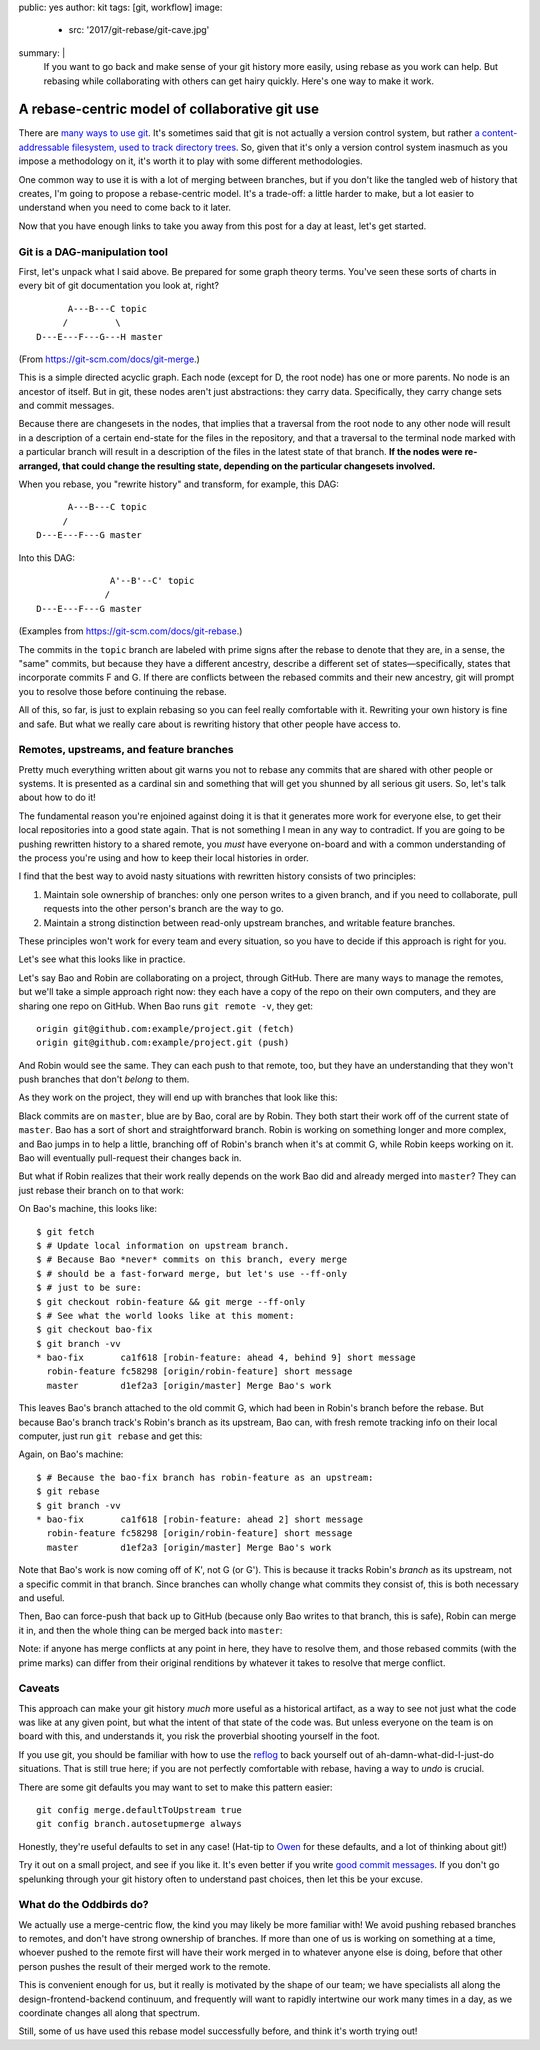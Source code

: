 public: yes
author: kit
tags: [git, workflow]
image:
  - src: '2017/git-rebase/git-cave.jpg'
summary: |
  If you want to go back and make sense of your git history more easily, using
  rebase as you work can help. But rebasing while collaborating with others can
  get hairy quickly. Here's one way to make it work.


A rebase-centric model of collaborative git use
===============================================

There are `many <https://grimoire.ca/git/pull-request-workflow>`__ `ways
<http://nvie.com/posts/a-successful-git-branching-model/>`__ `to
<https://www.atlassian.com/git/tutorials/comparing-workflows/centralized-workflow>`__
`use <https://git-scm.com/book/en/v2/Git-Branching-Branching-Workflows>`__ `git
<http://blog.endpoint.com/2014/05/git-workflows-that-work.html>`__.  It's
sometimes said that git is not actually a version control system, but rather `a
content-addressable filesystem, used to track directory trees
<http://marc.info/?l=linux-kernel&m=111293537202443>`__. So, given that it's
only a version control system inasmuch as you impose a methodology on it, it's
worth it to play with some different methodologies.

One common way to use it is with a lot of merging between branches, but if you
don't like the tangled web of history that creates, I'm going to propose a
rebase-centric model. It's a trade-off: a little harder to make, but a lot
easier to understand when you need to come back to it later.

Now that you have enough links to take you away from this post for a day at
least, let's get started.


Git is a DAG-manipulation tool
~~~~~~~~~~~~~~~~~~~~~~~~~~~~~~

First, let's unpack what I said above. Be prepared for some graph theory terms.
You've seen these sorts of charts in every bit of git documentation you look
at, right?
::

          A---B---C topic
         /         \
    D---E---F---G---H master

(From `https://git-scm.com/docs/git-merge
<https://git-scm.com/docs/git-merge>`__.)

This is a simple directed acyclic graph. Each node (except for D, the root
node) has one or more parents. No node is an ancestor of itself.  But in git,
these nodes aren't just abstractions: they carry data.  Specifically, they
carry change sets and commit messages.

Because there are changesets in the nodes, that implies that a traversal from
the root node to any other node will result in a description of a certain
end-state for the files in the repository, and that a traversal to the terminal
node marked with a particular branch will result in a description of the files
in the latest state of that branch. **If the nodes were re-arranged, that could
change the resulting state, depending on the particular changesets involved.**

When you rebase, you "rewrite history" and transform, for example, this DAG::

          A---B---C topic
         /
    D---E---F---G master

Into this DAG::

                  A'--B'--C' topic
                 /
    D---E---F---G master

(Examples from `https://git-scm.com/docs/git-rebase
<https://git-scm.com/docs/git-rebase>`__.)

The commits in the ``topic`` branch are labeled with prime signs after the
rebase to denote that they are, in a sense, the "same" commits, but because
they have a different ancestry, describe a different set of
states—specifically, states that incorporate commits F and G. If there are
conflicts between the rebased commits and their new ancestry, git will prompt
you to resolve those before continuing the rebase.

All of this, so far, is just to explain rebasing so you can feel really
comfortable with it. Rewriting your own history is fine and safe. But what we
really care about is rewriting history that other people have access to.


Remotes, upstreams, and feature branches
~~~~~~~~~~~~~~~~~~~~~~~~~~~~~~~~~~~~~~~~

Pretty much everything written about git warns you not to rebase any commits
that are shared with other people or systems. It is presented as a cardinal sin
and something that will get you shunned by all serious git users. So, let's
talk about how to do it!

The fundamental reason you're enjoined against doing it is that it generates
more work for everyone else, to get their local repositories into a good state
again. That is not something I mean in any way to contradict. If you are going
to be pushing rewritten history to a shared remote, you *must* have everyone
on-board and with a common understanding of the process you're using and how to
keep their local histories in order.

I find that the best way to avoid nasty situations with rewritten history
consists of two principles:

1. Maintain sole ownership of branches: only one person writes to a given
   branch, and if you need to collaborate, pull requests into the other
   person's branch are the way to go.

2. Maintain a strong distinction between read-only upstream branches, and
   writable feature branches.

These principles won't work for every team and every situation, so you have to
decide if this approach is right for you.

Let's see what this looks like in practice.

Let's say Bao and Robin are collaborating on a project, through GitHub.  There
are many ways to manage the remotes, but we'll take a simple approach right
now: they each have a copy of the repo on their own computers, and they are
sharing one repo on GitHub. When Bao runs ``git remote -v``, they get::

    origin git@github.com:example/project.git (fetch)
    origin git@github.com:example/project.git (push)

And Robin would see the same. They can each push to that remote, too, but they
have an understanding that they won't push branches that don't *belong* to
them.

As they work on the project, they will end up with branches that look like
this:

.. image:: /static/images/blog/2017/git-rebase/fig_01.png
    :align: center

Black commits are on ``master``, blue are by Bao, coral are by Robin. They both
start their work off of the current state of ``master``. Bao has a sort of
short and straightforward branch. Robin is working on something longer and more
complex, and Bao jumps in to help a little, branching off of Robin's branch
when it's at commit G, while Robin keeps working on it. Bao will eventually
pull-request their changes back in.

But what if Robin realizes that their work really depends on the work Bao did
and already merged into ``master``? They can just rebase their branch on to
that work:

.. image:: /static/images/blog/2017/git-rebase/fig_02.png
    :align: center

On Bao's machine, this looks like::

    $ git fetch
    $ # Update local information on upstream branch.
    $ # Because Bao *never* commits on this branch, every merge
    $ # should be a fast-forward merge, but let's use --ff-only
    $ # just to be sure:
    $ git checkout robin-feature && git merge --ff-only
    $ # See what the world looks like at this moment:
    $ git checkout bao-fix
    $ git branch -vv
    * bao-fix       ca1f618 [robin-feature: ahead 4, behind 9] short message
      robin-feature fc58298 [origin/robin-feature] short message
      master        d1ef2a3 [origin/master] Merge Bao's work

This leaves Bao's branch attached to the old commit G, which had been in
Robin's branch before the rebase. But because Bao's branch track's Robin's
branch as its upstream, Bao can, with fresh remote tracking info on their local
computer, just run ``git rebase`` and get this:

.. image:: /static/images/blog/2017/git-rebase/fig_03.png
    :align: center

Again, on Bao's machine::

    $ # Because the bao-fix branch has robin-feature as an upstream:
    $ git rebase
    $ git branch -vv
    * bao-fix       ca1f618 [robin-feature: ahead 2] short message
      robin-feature fc58298 [origin/robin-feature] short message
      master        d1ef2a3 [origin/master] Merge Bao's work

Note that Bao's work is now coming off of K', not G (or G'). This is because it
tracks Robin's *branch* as its upstream, not a specific commit in that branch.
Since branches can wholly change what commits they consist of, this is both
necessary and useful.

Then, Bao can force-push that back up to GitHub (because only Bao writes to
that branch, this is safe), Robin can merge it in, and then the whole thing can
be merged back into ``master``:

.. image:: /static/images/blog/2017/git-rebase/fig_04.png
    :align: center

Note: if anyone has merge conflicts at any point in here, they have to resolve
them, and those rebased commits (with the prime marks) can differ from their
original renditions by whatever it takes to resolve that merge conflict.


Caveats
~~~~~~~

This approach can make your git history *much* more useful as a historical
artifact, as a way to see not just what the code was like at any given point,
but what the intent of that state of the code was. But unless everyone on the
team is on board with this, and understands it, you risk the proverbial
shooting yourself in the foot.

If you use git, you should be familiar with how to use the `reflog
<https://git-scm.com/docs/git-reflog>`__ to back yourself out of
ah-damn-what-did-I-just-do situations. That is still true here; if you are not
perfectly comfortable with rebase, having a way to *undo* is crucial.

There are some git defaults you may want to set to make this pattern easier::

    git config merge.defaultToUpstream true
    git config branch.autosetupmerge always

Honestly, they're useful defaults to set in any case! (Hat-tip to `Owen
<https://grimoire.ca/git/config>`__ for these defaults, and a lot of thinking
about git!)

Try it out on a small project, and see if you like it. It's even better if you
write `good commit messages
<http://alistapart.com/article/the-art-of-the-commit>`__. If you don't go
spelunking through your git history often to understand past choices, then let
this be your excuse.


What do the Oddbirds do?
~~~~~~~~~~~~~~~~~~~~~~~~

We actually use a merge-centric flow, the kind you may likely be more familiar
with! We avoid pushing rebased branches to remotes, and don't have strong
ownership of branches. If more than one of us is working on something at a
time, whoever pushed to the remote first will have their work merged in to
whatever anyone else is doing, before that other person pushes the result of
their merged work to the remote.

This is convenient enough for us, but it really is motivated by the shape of
our team; we have specialists all along the design-frontend-backend continuum,
and frequently will want to rapidly intertwine our work many times in a day, as
we coordinate changes all along that spectrum.

Still, some of us have used this rebase model successfully before, and think
it's worth trying out!
